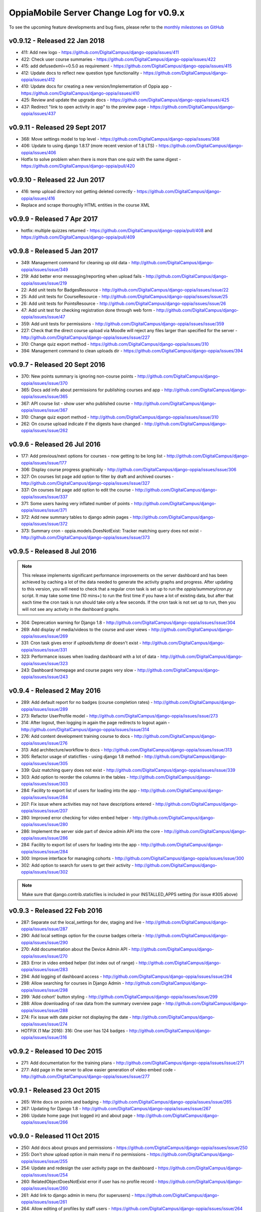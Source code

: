 OppiaMobile Server Change Log for v0.9.x
==========================================

To see the upcoming feature developments and bug fixes, please refer to the `monthly milestones on GitHub <https://github.com/DigitalCampus/django-oppia/milestones>`_


.. _serverv0.9.12:

v0.9.12 - Released 22 Jan 2018
--------------------------------

* 411: Add new logo - https://github.com/DigitalCampus/django-oppia/issues/411
* 422: Check user course summaries - https://github.com/DigitalCampus/django-oppia/issues/422
* 415: add defusedxml==0.5.0 as requirement - https://github.com/DigitalCampus/django-oppia/issues/415
* 412: Update docs to reflect new question type functionality - https://github.com/DigitalCampus/django-oppia/issues/412
* 410: Update docs for creating a new version/Implementation of Oppia app - https://github.com/DigitalCampus/django-oppia/issues/410
* 425: Review and  update the upgrade docs - https://github.com/DigitalCampus/django-oppia/issues/425
* 437: Redirect "link to open activity in app" to the preview page - https://github.com/DigitalCampus/django-oppia/issues/437

.. _serverv0.9.11:

v0.9.11 - Released 29 Sept 2017
--------------------------------

* 368: Move settings model to top level - https://github.com/DigitalCampus/django-oppia/issues/368
* 406: Update to using django 1.8.17 (more recent version of 1.8 LTS) - https://github.com/DigitalCampus/django-oppia/issues/406
* Hotfix to solve problem when there is more than one quiz with the same digest - https://github.com/DigitalCampus/django-oppia/pull/420

.. _serverv0.9.10:

v0.9.10 - Released 22 Jun 2017
--------------------------------

* 416: temp upload directory not getting deleted correctly - https://github.com/DigitalCampus/django-oppia/issues/416
* Replace and scrape thoroughly HTML entities in the course XML

.. _serverv0.9.9:

v0.9.9 - Released 7 Apr 2017
--------------------------------

* hotfix: multiple quizzes returned - https://github.com/DigitalCampus/django-oppia/pull/408 and https://github.com/DigitalCampus/django-oppia/pull/409


.. _serverv0.9.8:

v0.9.8 - Released 5 Jan 2017
--------------------------------

* 349: Management command for cleaning up old data - http://github.com/DigitalCampus/django-oppia/issues/issue/349
* 219: Add better error messaging/reporting when upload fails - http://github.com/DigitalCampus/django-oppia/issues/issue/219
* 22: Add unit tests for BadgesResource - http://github.com/DigitalCampus/django-oppia/issues/issue/22
* 25: Add unit tests for CourseResource - http://github.com/DigitalCampus/django-oppia/issues/issue/25
* 26: Add unit tests for PointsResource - http://github.com/DigitalCampus/django-oppia/issues/issue/26
* 47: Add unit test for checking registration done through web form - http://github.com/DigitalCampus/django-oppia/issues/issue/47
* 359: Add unit tests for permissions - http://github.com/DigitalCampus/django-oppia/issues/issue/359
* 227: Check that the direct course upload via Moodle will reject any files larger than specified for the server - http://github.com/DigitalCampus/django-oppia/issues/issue/227
* 310: Change quiz export method - https://github.com/DigitalCampus/django-oppia/issues/310
* 394: Management command to clean uploads dir - https://github.com/DigitalCampus/django-oppia/issues/394

.. _serverv0.9.7:

v0.9.7 - Released 20 Sept 2016
--------------------------------

* 370: New points summary is ignoring non-course points - http://github.com/DigitalCampus/django-oppia/issues/issue/370
* 365: Docs add info about permissions for publishing courses and app - http://github.com/DigitalCampus/django-oppia/issues/issue/365
* 367: API course list - show user who published course - http://github.com/DigitalCampus/django-oppia/issues/issue/367
* 310: Change quiz export method - http://github.com/DigitalCampus/django-oppia/issues/issue/310
* 262: On course upload indicate if the digests have changed - http://github.com/DigitalCampus/django-oppia/issues/issue/262

.. _serverv0.9.6:

v0.9.6 - Released 26 Jul 2016
--------------------------------

* 177: Add previous/next options for courses - now getting to be long list - http://github.com/DigitalCampus/django-oppia/issues/issue/177
* 306: Display course progress graphically - http://github.com/DigitalCampus/django-oppia/issues/issue/306
* 327: On courses list page add option to filter by draft and archived courses - http://github.com/DigitalCampus/django-oppia/issues/issue/327
* 337: On courses list page add option to edit the course - http://github.com/DigitalCampus/django-oppia/issues/issue/337
* 371: Some users having very inflated number of points - http://github.com/DigitalCampus/django-oppia/issues/issue/371
* 372: Add new summary tables to django admin pages - http://github.com/DigitalCampus/django-oppia/issues/issue/372
* 373: Summary cron - oppia.models.DoesNotExist: Tracker matching query does not exist - http://github.com/DigitalCampus/django-oppia/issues/issue/373

.. _serverv0.9.5:

v0.9.5 - Released 8 Jul 2016
--------------------------------

.. note::
 	This release implements significant performance improvements on the server dashboard and has been achieved by 
 	caching a lot of the data needed to generate the activity graphs and progress. After updating to this version, you 
 	will need to check that a regular cron task is set up to run the `oppia/summary/cron.py` script. It may take some 
 	time (10 mins+) to run the first time if you have a lot of existing data, but after that each time the cron task is 
 	run should take only a few seconds. If the cron task is not set up to run, then you will not see any activity in the 
 	dashboard graphs.

* 304: Deprecation warning for Django 1.8 - http://github.com/DigitalCampus/django-oppia/issues/issue/304
* 269: Add display of media/videos to the course and user views - http://github.com/DigitalCampus/django-oppia/issues/issue/269
* 331: Cron task gives error if `uploads/temp` dir doesn't exist - http://github.com/DigitalCampus/django-oppia/issues/issue/331
* 323: Performance issues when loading dashboard with a lot of data - http://github.com/DigitalCampus/django-oppia/issues/issue/323
* 243: Dashboard homepage and course pages very slow - http://github.com/DigitalCampus/django-oppia/issues/issue/243

.. _serverv0.9.4:

v0.9.4 - Released 2 May 2016
--------------------------------

* 289: Add default report for no badges (course completion rates) - http://github.com/DigitalCampus/django-oppia/issues/issue/289
* 273: Refactor UserProfile model - http://github.com/DigitalCampus/django-oppia/issues/issue/273
* 314: After logout, then logging in again the page redirects to logout again - http://github.com/DigitalCampus/django-oppia/issues/issue/314
* 276: Add content development training course to docs - http://github.com/DigitalCampus/django-oppia/issues/issue/276
* 313: Add architecture/workflow to docs - http://github.com/DigitalCampus/django-oppia/issues/issue/313
* 305: Refactor usage of staticfiles - using django 1.8 method - http://github.com/DigitalCampus/django-oppia/issues/issue/305
* 339: Quiz matching query does not exist - http://github.com/DigitalCampus/django-oppia/issues/issue/339
* 303: Add option to reorder the columns in the tables - http://github.com/DigitalCampus/django-oppia/issues/issue/303
* 284: Facility to export list of users for loading into the app - http://github.com/DigitalCampus/django-oppia/issues/issue/284
* 207: Fix issue where activities may not have descriptions entered - http://github.com/DigitalCampus/django-oppia/issues/issue/207
* 280: Improved error checking for video embed helper - http://github.com/DigitalCampus/django-oppia/issues/issue/280
* 286: Implement the server side part of device admin API into the core - http://github.com/DigitalCampus/django-oppia/issues/issue/286
* 284: Facility to export list of users for loading into the app - http://github.com/DigitalCampus/django-oppia/issues/issue/284
* 300: Improve interface for managing cohorts - http://github.com/DigitalCampus/django-oppia/issues/issue/300
* 302: Add option to search for users to get their activity - http://github.com/DigitalCampus/django-oppia/issues/issue/302

.. note::
 	Make sure that django.contrib.staticfiles is included in your INSTALLED_APPS setting (for issue #305 above)

.. _serverv0.9.3:

v0.9.3 - Released 22 Feb 2016
--------------------------------

* 287: Separate out the local_settings for dev, staging and live - http://github.com/DigitalCampus/django-oppia/issues/issue/287
* 290: Add local settings option for the course badges criteria - http://github.com/DigitalCampus/django-oppia/issues/issue/290
* 270: Add documentation about the Device Admin API - http://github.com/DigitalCampus/django-oppia/issues/issue/270
* 283: Error in video embed helper (list index out of range) - http://github.com/DigitalCampus/django-oppia/issues/issue/283
* 294: Add logging of dashboard access - http://github.com/DigitalCampus/django-oppia/issues/issue/294
* 298: Allow searching for courses in Django Admin - http://github.com/DigitalCampus/django-oppia/issues/issue/298
* 299: 'Add cohort' button styling - http://github.com/DigitalCampus/django-oppia/issues/issue/299
* 288: Allow downloading of raw data from the summary overview page - http://github.com/DigitalCampus/django-oppia/issues/issue/288
* 274: Fix issue with date picker not displaying the date - http://github.com/DigitalCampus/django-oppia/issues/issue/274
* HOTFIX (1 Mar 2016): 316: One user has 124 badges - http://github.com/DigitalCampus/django-oppia/issues/issue/316

.. _serverv0.9.2:

v0.9.2 - Released 10 Dec 2015
--------------------------------

* 271: Add documentation for the training plans - http://github.com/DigitalCampus/django-oppia/issues/issue/271
* 277: Add page in the server to allow easier generation of video embed code - http://github.com/DigitalCampus/django-oppia/issues/issue/277


.. _serverv0.9.1:

v0.9.1 - Released 23 Oct 2015
--------------------------------

* 265: Write docs on points and badging - http://github.com/DigitalCampus/django-oppia/issues/issue/265
* 267: Updating for Django 1.8 - http://github.com/DigitalCampus/django-oppia/issues/issue/267
* 266: Update home page (not logged in) and about page - http://github.com/DigitalCampus/django-oppia/issues/issue/266

.. _serverv0.9.0:

v0.9.0 - Released 11 Oct 2015
--------------------------------

* 250: Add docs about groups and permissions - https://github.com/DigitalCampus/django-oppia/issues/issue/250
* 255: Don't show upload option in main menu if no permissions - https://github.com/DigitalCampus/django-oppia/issues/issue/255
* 254: Update and redesign the user activity page on the dashboard - https://github.com/DigitalCampus/django-oppia/issues/issue/254
* 260: RelatedObjectDoesNotExist error if user has no profile record - https://github.com/DigitalCampus/django-oppia/issues/issue/260
* 261: Add link to django admin in menu (for superusers) - https://github.com/DigitalCampus/django-oppia/issues/issue/261
* 264: Allow editing of profiles by staff users - https://github.com/DigitalCampus/django-oppia/issues/issue/264
* 239: Check why getting a lot of duplicate tracker items in the table - https://github.com/DigitalCampus/django-oppia/issues/issue/239
* 208: On user page show graph of activity - https://github.com/DigitalCampus/django-oppia/issues/issue/208
* 253: Review permissions on dashboard to make sure they're sensible - https://github.com/DigitalCampus/django-oppia/issues/issue/253


